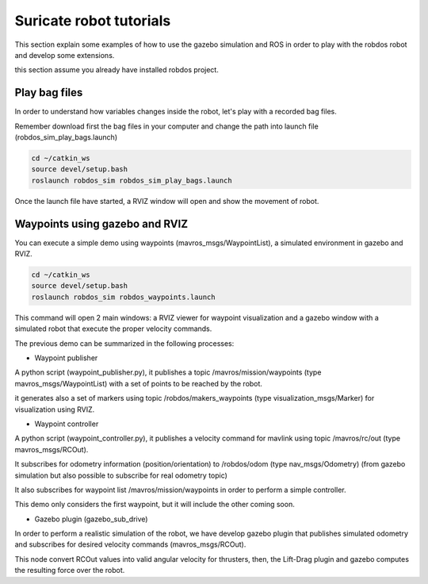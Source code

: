 Suricate robot tutorials
========================

This section explain some examples of how to use the gazebo simulation and ROS in order to play
with the robdos robot and develop some extensions.

this section assume you already have installed robdos project.

Play bag files
^^^^^^^^^^^^^^

In order to understand how variables changes inside the robot, let's play with a recorded bag files.

Remember download first the bag files in your computer and change the path into launch file (robdos_sim_play_bags.launch)

.. code-block:: none

    cd ~/catkin_ws
    source devel/setup.bash
    roslaunch robdos_sim robdos_sim_play_bags.launch


Once the launch file have started, a RVIZ window will open and show the movement of robot.


Waypoints using gazebo and RVIZ
^^^^^^^^^^^^^^^^^^^^^^^^^^^^^^^

You can execute a simple demo using waypoints (mavros_msgs/WaypointList), a simulated environment in gazebo and RVIZ.

.. code-block:: none

    cd ~/catkin_ws
    source devel/setup.bash
    roslaunch robdos_sim robdos_waypoints.launch

This command will open 2 main windows: a RVIZ viewer for waypoint visualization and a gazebo window with a simulated robot that execute the proper velocity commands.

The previous demo can be summarized in the following processes:

* Waypoint publisher

A python script (waypoint_publisher.py), it publishes a topic /mavros/mission/waypoints (type mavros_msgs/WaypointList) with a set of points to be reached by the robot.

it generates also a set of markers using topic /robdos/makers_waypoints (type visualization_msgs/Marker) for visualization using RVIZ.

* Waypoint controller

A python script (waypoint_controller.py), it publishes a velocity command for mavlink using topic /mavros/rc/out (type mavros_msgs/RCOut).

It subscribes for odometry information (position/orientation) to /robdos/odom (type nav_msgs/Odometry) (from gazebo simulation but also possible to subscribe for real odometry topic)

It also subscribes for waypoint list /mavros/mission/waypoints in order to perform a simple controller.

This demo only considers the first waypoint, but it will include the other coming soon.

* Gazebo plugin (gazebo_sub_drive)

In order to perform a realistic simulation of the robot, we have develop gazebo plugin that publishes simulated odometry and subscribes for desired velocity commands (mavros_msgs/RCOut).

This node convert RCOut values into valid angular velocity for thrusters, then, the Lift-Drag plugin and gazebo computes the resulting force over the robot.









